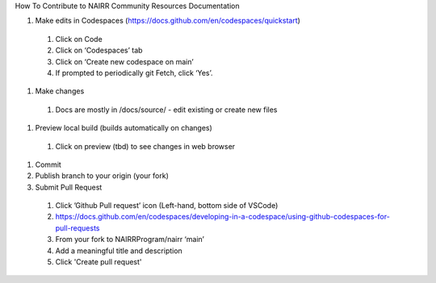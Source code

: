 How To Contribute to NAIRR Community Resources Documentation

#.	Make edits in Codespaces (https://docs.github.com/en/codespaces/quickstart)

    #.	Click on Code
    #.	Click on ‘Codespaces’ tab
    #.	Click on ‘Create new codespace on main’
    #.	If prompted to periodically git Fetch, click ‘Yes’. 

#.	Make changes

    #.	Docs are mostly in /docs/source/ - edit existing or create new files

#.	Preview local build (builds automatically on changes)

    #.	Click on preview (tbd) to see changes in web browser

#.	Commit
#.	Publish branch to your origin (your fork)
#.	Submit Pull Request

    #.	Click ’Github Pull request’ icon (Left-hand, bottom side of VSCode)
    #.	https://docs.github.com/en/codespaces/developing-in-a-codespace/using-github-codespaces-for-pull-requests
    #.	From your fork to NAIRRProgram/nairr ‘main’
    #.	Add a meaningful title and description
    #.	Click 'Create pull request'


